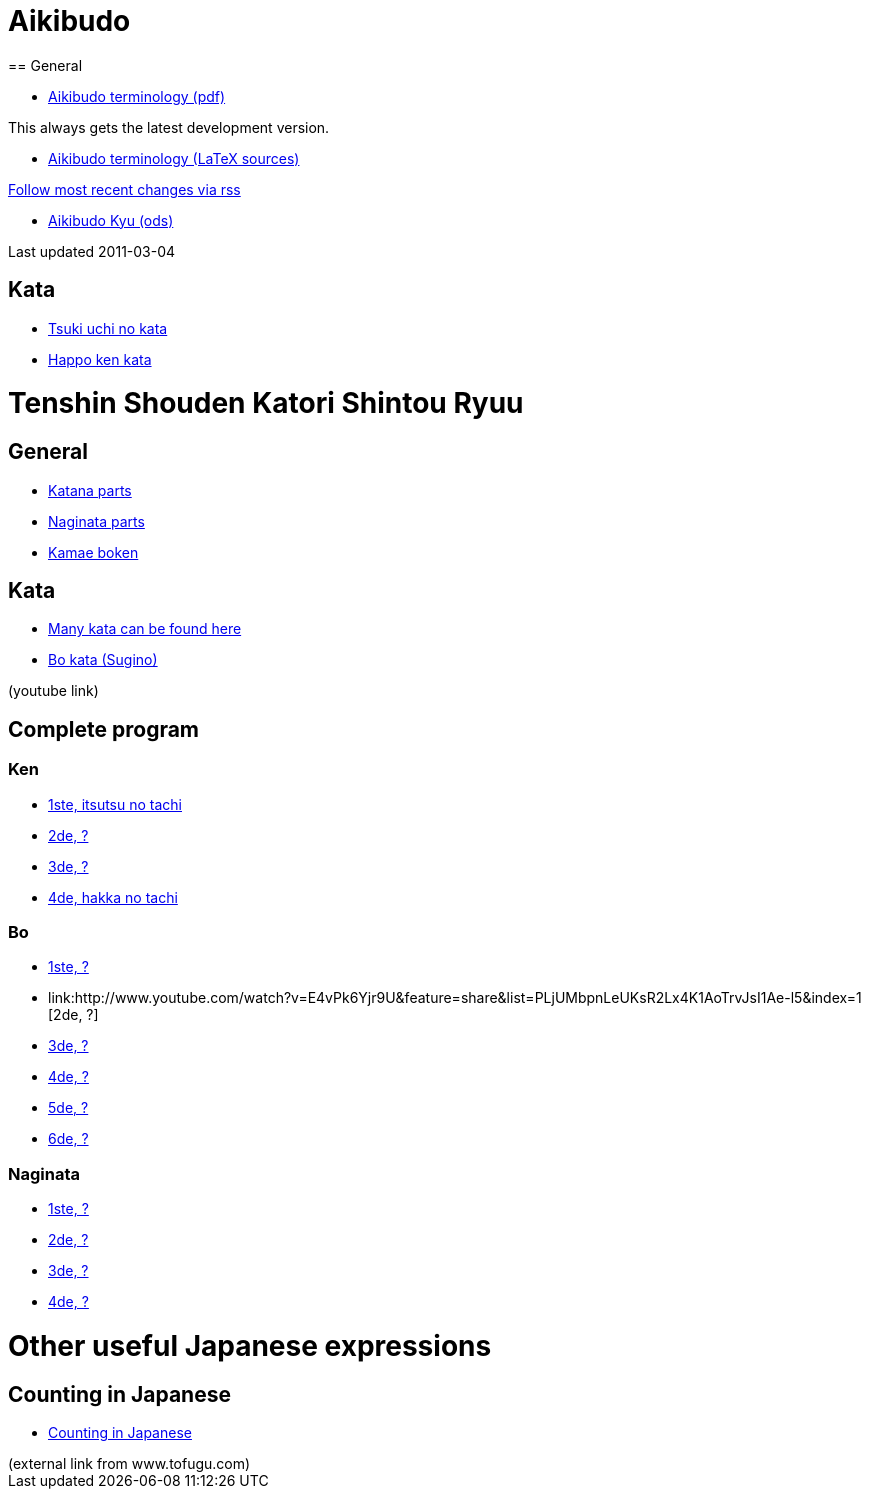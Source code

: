 = Aikibudo
== General

* link:https://github.com/rockwolf/aikibudo/blob/master/terminology.pdf?raw=true[Aikibudo terminology (pdf)]
++++
<span class="small" >This always gets the latest development version.</span>
++++

* link:https://github.com/rockwolf/aikibudo[Aikibudo terminology (LaTeX sources)]
++++
<span class="small" ><a href="https://github.com/rockwolf/aikibudo/commits/master.atom" target="_new" >Follow most recent changes via rss</a></span>
++++

* link:kyu.ods[Aikibudo Kyu (ods)]
++++
<span class="small" >Last updated 2011-03-04</span></li>
++++

== Kata

* link:img/kata_tsuki_uchi.jpg[Tsuki uchi no kata]
* link:img/kata_happo_ken.jpg[Happo ken kata]

= Tenshin Shouden Katori Shintou Ryuu
== General

* link:img/katana_parts.jpg[Katana parts]
* link:img/naginata_parts.jpg[Naginata parts]
* link:img/kamae_boken.png[Kamae boken]

== Kata

* link:http://www.akban.org/wiki/index.php/Portal:Traditional_weapons[Many kata can be found here]
* link:http://www.youtube.com/watch?v=cOztjCIVblQ[Bo kata (Sugino)]
++++
<span class="small"> (youtube link)</span>
++++

== Complete program
=== Ken

* link:http://youtu.be/NyIL2cP5I2g[1ste, itsutsu no tachi]
* link:http://youtu.be/n9Rk8KJ-FoE[2de, ?]
* link:http://youtu.be/3I452DBMRjM[3de, ?]
* link:http://youtu.be/7RoPAPKdEGE[4de, hakka no tachi]

=== Bo

* link:http://www.youtube.com/watch?v=ybYnntPiceE&list=PLjUMbpnLeUKsR2Lx4K1AoTrvJsI1Ae-l5&feature=share[1ste, ?]
* link:http://www.youtube.com/watch?v=E4vPk6Yjr9U&feature=share&list=PLjUMbpnLeUKsR2Lx4K1AoTrvJsI1Ae-l5&index=1
 [2de, ?]
* link:http://www.youtube.com/watch?v=eRUWegqWv_Q&list=PLjUMbpnLeUKsR2Lx4K1AoTrvJsI1Ae-l5&feature=share&index=2[3de, ?]
* link:http://www.youtube.com/watch?v=Xe-_7b65uBU&feature=share&list=PLjUMbpnLeUKsR2Lx4K1AoTrvJsI1Ae-l5&index=3[4de, ?]
* link:http://www.youtube.com/watch?v=mbE2rZkwmvs&list=PLjUMbpnLeUKsR2Lx4K1AoTrvJsI1Ae-l5&feature=share&index=4[5de, ?]
* link:http://www.youtube.com/watch?v=um0vqFQUH90&feature=share&list=PLjUMbpnLeUKsR2Lx4K1AoTrvJsI1Ae-l5&index=5[6de, ?]

=== Naginata

* link:http://www.youtube.com/watch?v=3Rk3myELduo&feature=share&list=PLjUMbpnLeUKsMzwUMcyALaHV4XI_L-Owf[1ste, ?]
* link:http://www.youtube.com/watch?v=XZwRHtTeXow&list=PLjUMbpnLeUKsMzwUMcyALaHV4XI_L-Owf&feature=share&index=1[2de, ?]
* link:http://www.youtube.com/watch?v=Es_EqWuSe8g&list=PLjUMbpnLeUKsMzwUMcyALaHV4XI_L-Owf&feature=share&index=2[3de, ?]
* link:http://www.youtube.com/watch?v=NjnSTMoJ4UE&feature=share&list=PLjUMbpnLeUKsMzwUMcyALaHV4XI_L-Owf&index=3[4de, ?]

= Other useful Japanese expressions
== Counting in Japanese
* link:http://www.tofugu.com/wp-content/uploads/2008/11/japanesecounters.pdf[Counting in Japanese]
++++
<span class="small"> (external link from www.tofugu.com)</span>
++++
